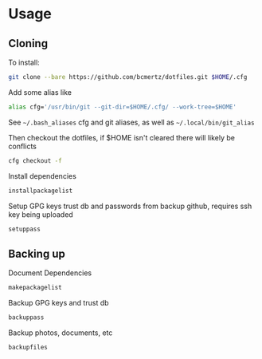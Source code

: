 * Usage

** Cloning

    To install:

    #+BEGIN_SRC bash
    git clone --bare https://github.com/bcmertz/dotfiles.git $HOME/.cfg
    #+END_SRC

    Add some alias like

    #+BEGIN_SRC bash
    alias cfg='/usr/bin/git --git-dir=$HOME/.cfg/ --work-tree=$HOME'
    #+END_SRC
    See =~/.bash_aliases= cfg and git aliases, as well as =~/.local/bin/git_alias=

    Then checkout the dotfiles, if $HOME isn't cleared there will likely be conflicts

    #+BEGIN_SRC bash
    cfg checkout -f
    #+END_SRC

    Install dependencies

    #+BEGIN_SRC bash
    installpackagelist
    #+END_SRC

    Setup GPG keys trust db and passwords from backup github, requires ssh key being uploaded

    #+BEGIN_SRC bash
    setuppass
    #+END_SRC

** Backing up

    Document Dependencies

    #+BEGIN_SRC bash
      makepackagelist
    #+END_SRC

    Backup GPG keys and trust db

    #+BEGIN_SRC bash
      backuppass
    #+END_SRC

    Backup photos, documents, etc

    #+BEGIN_SRC bash
      backupfiles
    #+END_SRC

